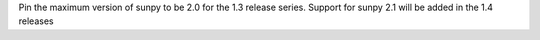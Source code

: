 Pin the maximum version of sunpy to be 2.0 for the 1.3 release series. Support for sunpy 2.1 will be added in the 1.4 releases
